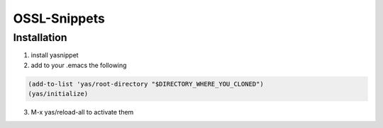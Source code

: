 =============
OSSL-Snippets
=============

Installation
============

1. install yasnippet
2. add to your .emacs the following

.. code:: bash

    (add-to-list 'yas/root-directory "$DIRECTORY_WHERE_YOU_CLONED")
    (yas/initialize)

3. M-x yas/reload-all to activate them
